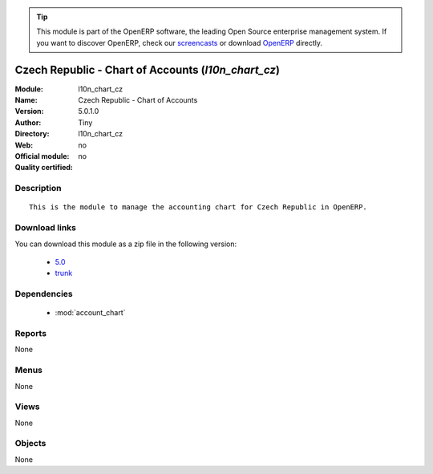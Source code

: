 
.. i18n: .. module:: l10n_chart_cz
.. i18n:     :synopsis: Czech Republic - Chart of Accounts 
.. i18n:     :noindex:
.. i18n: .. 
..

.. module:: l10n_chart_cz
    :synopsis: Czech Republic - Chart of Accounts 
    :noindex:
.. 

.. i18n: .. raw:: html
.. i18n: 
.. i18n:       <br />
.. i18n:     <link rel="stylesheet" href="../_static/hide_objects_in_sidebar.css" type="text/css" />
..

.. raw:: html

      <br />
    <link rel="stylesheet" href="../_static/hide_objects_in_sidebar.css" type="text/css" />

.. i18n: .. tip:: This module is part of the OpenERP software, the leading Open Source 
.. i18n:   enterprise management system. If you want to discover OpenERP, check our 
.. i18n:   `screencasts <http://openerp.tv>`_ or download 
.. i18n:   `OpenERP <http://openerp.com>`_ directly.
..

.. tip:: This module is part of the OpenERP software, the leading Open Source 
  enterprise management system. If you want to discover OpenERP, check our 
  `screencasts <http://openerp.tv>`_ or download 
  `OpenERP <http://openerp.com>`_ directly.

.. i18n: .. raw:: html
.. i18n: 
.. i18n:     <div class="js-kit-rating" title="" permalink="" standalone="yes" path="/l10n_chart_cz"></div>
.. i18n:     <script src="http://js-kit.com/ratings.js"></script>
..

.. raw:: html

    <div class="js-kit-rating" title="" permalink="" standalone="yes" path="/l10n_chart_cz"></div>
    <script src="http://js-kit.com/ratings.js"></script>

.. i18n: Czech Republic - Chart of Accounts (*l10n_chart_cz*)
.. i18n: ====================================================
.. i18n: :Module: l10n_chart_cz
.. i18n: :Name: Czech Republic - Chart of Accounts
.. i18n: :Version: 5.0.1.0
.. i18n: :Author: Tiny
.. i18n: :Directory: l10n_chart_cz
.. i18n: :Web: 
.. i18n: :Official module: no
.. i18n: :Quality certified: no
..

Czech Republic - Chart of Accounts (*l10n_chart_cz*)
====================================================
:Module: l10n_chart_cz
:Name: Czech Republic - Chart of Accounts
:Version: 5.0.1.0
:Author: Tiny
:Directory: l10n_chart_cz
:Web: 
:Official module: no
:Quality certified: no

.. i18n: Description
.. i18n: -----------
..

Description
-----------

.. i18n: ::
.. i18n: 
.. i18n:   This is the module to manage the accounting chart for Czech Republic in OpenERP.
..

::

  This is the module to manage the accounting chart for Czech Republic in OpenERP.

.. i18n: Download links
.. i18n: --------------
..

Download links
--------------

.. i18n: You can download this module as a zip file in the following version:
..

You can download this module as a zip file in the following version:

.. i18n:   * `5.0 <http://www.openerp.com/download/modules/5.0/l10n_chart_cz.zip>`_
.. i18n:   * `trunk <http://www.openerp.com/download/modules/trunk/l10n_chart_cz.zip>`_
..

  * `5.0 <http://www.openerp.com/download/modules/5.0/l10n_chart_cz.zip>`_
  * `trunk <http://www.openerp.com/download/modules/trunk/l10n_chart_cz.zip>`_

.. i18n: Dependencies
.. i18n: ------------
..

Dependencies
------------

.. i18n:  * :mod:`account_chart`
..

 * :mod:`account_chart`

.. i18n: Reports
.. i18n: -------
..

Reports
-------

.. i18n: None
..

None

.. i18n: Menus
.. i18n: -------
..

Menus
-------

.. i18n: None
..

None

.. i18n: Views
.. i18n: -----
..

Views
-----

.. i18n: None
..

None

.. i18n: Objects
.. i18n: -------
..

Objects
-------

.. i18n: None
..

None
